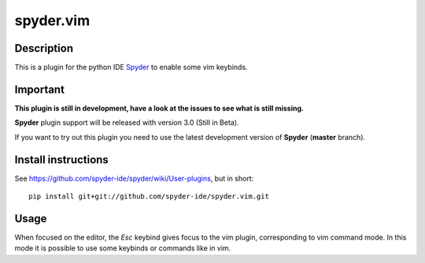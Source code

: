 spyder.vim
==========

Description
-----------

This is a plugin for the python IDE `Spyder <https://github.com/spyder-ide/spyder>`_ to enable some vim keybinds.

Important
---------

**This plugin is still in development, have a look at the issues to see what is still missing.**

**Spyder** plugin support will be released with version 3.0 (Still in Beta).

If you want to try out this plugin you need to use the latest development version of **Spyder**  (**master** branch).

Install instructions
--------------------

See https://github.com/spyder-ide/spyder/wiki/User-plugins, but in short:

::

  pip install git+git://github.com/spyder-ide/spyder.vim.git

Usage
-----

When focused on the editor, the `Esc` keybind gives focus to the vim plugin, corresponding to vim command mode. In this mode it is possible to use some keybinds or commands like in vim.
